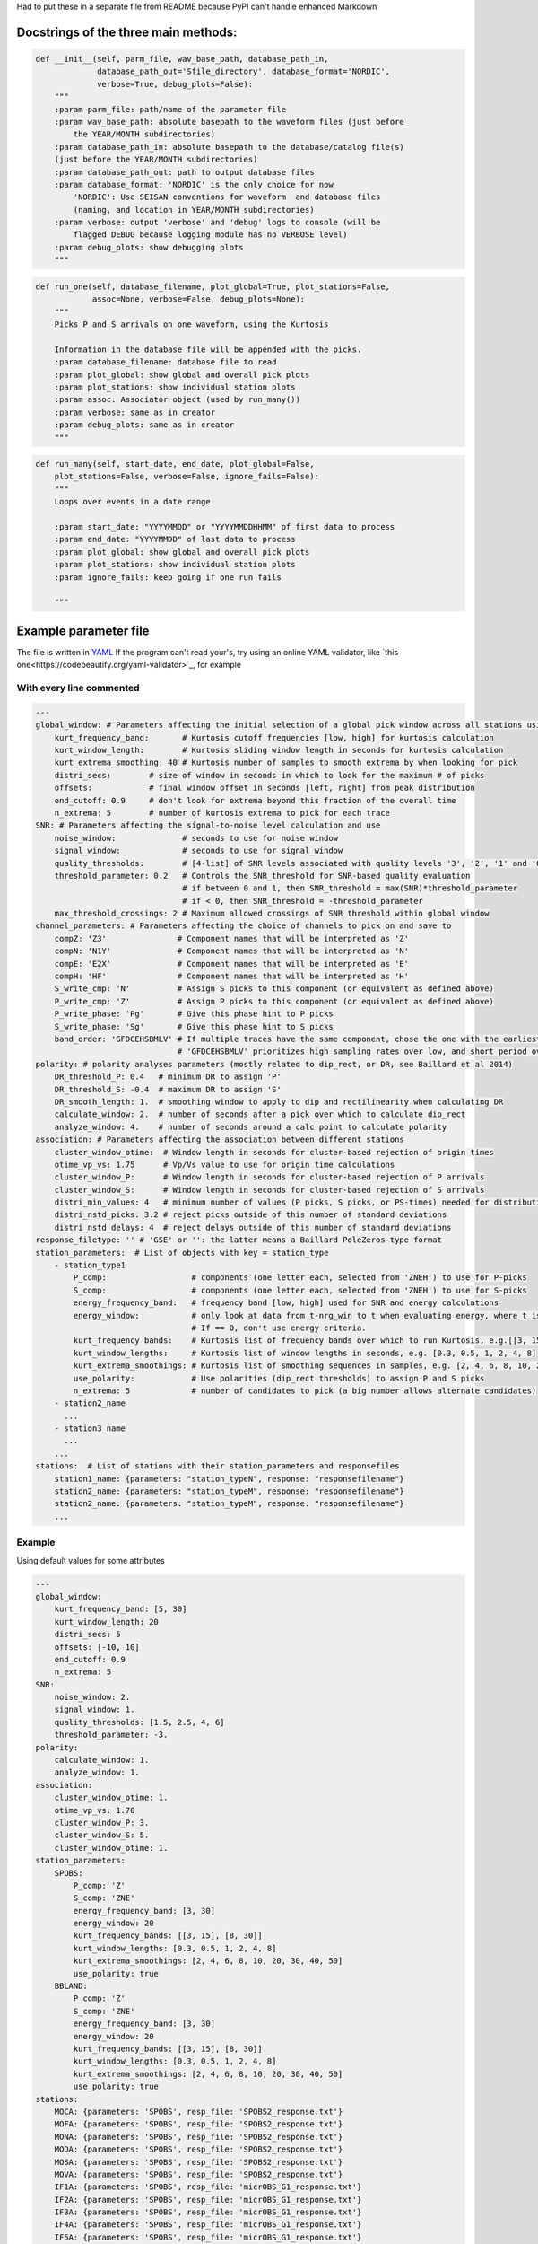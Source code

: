 Had to put these in a separate file from README because PyPI can't handle
enhanced Markdown

Docstrings of the three main methods:
========================================


.. code:: python

    def __init__(self, parm_file, wav_base_path, database_path_in,
                 database_path_out='Sfile_directory', database_format='NORDIC',
                 verbose=True, debug_plots=False):
        """
        :param parm_file: path/name of the parameter file
        :param wav_base_path: absolute basepath to the waveform files (just before
            the YEAR/MONTH subdirectories)
        :param database_path_in: absolute basepath to the database/catalog file(s)
        (just before the YEAR/MONTH subdirectories)
        :param database_path_out: path to output database files
        :param database_format: 'NORDIC' is the only choice for now
            'NORDIC': Use SEISAN conventions for waveform  and database files
            (naming, and location in YEAR/MONTH subdirectories)
        :param verbose: output 'verbose' and 'debug' logs to console (will be 
            flagged DEBUG because logging module has no VERBOSE level)
        :param debug_plots: show debugging plots
        """

.. code:: python

    def run_one(self, database_filename, plot_global=True, plot_stations=False,
                assoc=None, verbose=False, debug_plots=None):
        """
        Picks P and S arrivals on one waveform, using the Kurtosis
    
        Information in the database file will be appended with the picks.
        :param database_filename: database file to read
        :param plot_global: show global and overall pick plots
        :param plot_stations: show individual station plots
        :param assoc: Associator object (used by run_many())
        :param verbose: same as in creator
        :param debug_plots: same as in creator
        """
.. code:: python

    def run_many(self, start_date, end_date, plot_global=False,
        plot_stations=False, verbose=False, ignore_fails=False):
        """
        Loops over events in a date range
    
        :param start_date: "YYYYMMDD" or "YYYYMMDDHHMM" of first data to process
        :param end_date: "YYYYMMDD" of last data to process
        :param plot_global: show global and overall pick plots
        :param plot_stations: show individual station plots
        :param ignore_fails: keep going if one run fails
        
        """

Example parameter file
========================================
The file is written in 
`YAML <https://tools.ietf.org/id/draft-pbryan-zyp-json-ref-03.html>`_
If the program can't read your's, try using an online YAML validator, like
`this one<https://codebeautify.org/yaml-validator>`_, for example

With every line commented
-------------------------------

.. code:: yaml

    ---
    global_window: # Parameters affecting the initial selection of a global pick window across all stations using the distribution of kurtosis extrema)
        kurt_frequency_band:       # Kurtosis cutoff frequencies [low, high] for kurtosis calculation
        kurt_window_length:        # Kurtosis sliding window length in seconds for kurtosis calculation
        kurt_extrema_smoothing: 40 # Kurtosis number of samples to smooth extrema by when looking for pick
        distri_secs:        # size of window in seconds in which to look for the maximum # of picks
        offsets:            # final window offset in seconds [left, right] from peak distribution
        end_cutoff: 0.9     # don't look for extrema beyond this fraction of the overall time
        n_extrema: 5        # number of kurtosis extrema to pick for each trace
    SNR: # Parameters affecting the signal-to-noise level calculation and use
        noise_window:              # seconds to use for noise window
        signal_window:             # seconds to use for signal_window
        quality_thresholds:        # [4-list] of SNR levels associated with quality levels '3', '2', '1' and '0'
        threshold_parameter: 0.2   # Controls the SNR_threshold for SNR-based quality evaluation
                                   # if between 0 and 1, then SNR_threshold = max(SNR)*threshold_parameter
                                   # if < 0, then SNR_threshold = -threshold_parameter
        max_threshold_crossings: 2 # Maximum allowed crossings of SNR threshold within global window
    channel_parameters: # Parameters affecting the choice of channels to pick on and save to
        compZ: 'Z3'               # Component names that will be interpreted as 'Z'
        compN: 'N1Y'              # Component names that will be interpreted as 'N'
        compE: 'E2X'              # Component names that will be interpreted as 'E'
        compH: 'HF'               # Component names that will be interpreted as 'H'
        S_write_cmp: 'N'          # Assign S picks to this component (or equivalent as defined above)
        P_write_cmp: 'Z'          # Assign P picks to this component (or equivalent as defined above)
        P_write_phase: 'Pg'       # Give this phase hint to P picks
        S_write_phase: 'Sg'       # Give this phase hint to S picks
        band_order: 'GFDCEHSBMLV' # If multiple traces have the same component, chose the one with the earliest listed band code
                                  # 'GFDCEHSBMLV' prioritizes high sampling rates over low, and short period over broadband
    polarity: # polarity analyses parameters (mostly related to dip_rect, or DR, see Baillard et al 2014)
        DR_threshold_P: 0.4   # minimum DR to assign 'P'
        DR_threshold_S: -0.4  # maximum DR to assign 'S'
        DR_smooth_length: 1.  # smoothing window to apply to dip and rectilinearity when calculating DR
        calculate_window: 2.  # number of seconds after a pick over which to calculate dip_rect
        analyze_window: 4.    # number of seconds around a calc point to calculate polarity
    association: # Parameters affecting the association between different stations
        cluster_window_otime:  # Window length in seconds for cluster-based rejection of origin times
        otime_vp_vs: 1.75      # Vp/Vs value to use for origin time calculations
        cluster_window_P:      # Window length in seconds for cluster-based rejection of P arrivals
        cluster_window_S:      # Window length in seconds for cluster-based rejection of S arrivals
        distri_min_values: 4   # minimum number of values (P picks, S picks, or PS-times) needed for distribution-based rejection
        distri_nstd_picks: 3.2 # reject picks outside of this number of standard deviations
        distri_nstd_delays: 4  # reject delays outside of this number of standard deviations
    response_filetype: '' # 'GSE' or '': the latter means a Baillard PoleZeros-type format
    station_parameters:  # List of objects with key = station_type
        - station_type1
            P_comp:                  # components (one letter each, selected from 'ZNEH') to use for P-picks
            S_comp:                  # components (one letter each, selected from 'ZNEH') to use for S-picks
            energy_frequency_band:   # frequency band [low, high] used for SNR and energy calculations
            energy_window:           # only look at data from t-nrg_win to t when evaluating energy, where t is the time of the peak waveform energy.
                                     # If == 0, don't use energy criteria.
            kurt_frequency bands:    # Kurtosis list of frequency bands over which to run Kurtosis, e.g.[[3, 15], [8, 30]]
            kurt_window_lengths:     # Kurtosis list of window lengths in seconds, e.g. [0.3, 0.5, 1, 2, 4, 8]
            kurt_extrema_smoothings: # Kurtosis list of smoothing sequences in samples, e.g. [2, 4, 6, 8, 10, 20, 30, 40, 50]
            use_polarity:            # Use polarities (dip_rect thresholds) to assign P and S picks
            n_extrema: 5             # number of candidates to pick (a big number allows alternate candidates)
        - station2_name
          ...
        - station3_name
          ...
        ...
    stations:  # List of stations with their station_parameters and responsefiles
        station1_name: {parameters: "station_typeN", response: "responsefilename"}
        station2_name: {parameters: "station_typeM", response: "responsefilename"}
        station2_name: {parameters: "station_typeM", response: "responsefilename"}
        ...    

Example
-------------------------------
Using default values for some attributes

.. code:: yaml

    ---
    global_window:
        kurt_frequency_band: [5, 30]
        kurt_window_length: 20
        distri_secs: 5
        offsets: [-10, 10]
        end_cutoff: 0.9
        n_extrema: 5
    SNR:
        noise_window: 2.
        signal_window: 1.
        quality_thresholds: [1.5, 2.5, 4, 6]
        threshold_parameter: -3.
    polarity:
        calculate_window: 1.
        analyze_window: 1.
    association:
        cluster_window_otime: 1.
        otime_vp_vs: 1.70
        cluster_window_P: 3.
        cluster_window_S: 5.
        cluster_window_otime: 1.
    station_parameters:
        SPOBS:
            P_comp: 'Z'
            S_comp: 'ZNE'
            energy_frequency_band: [3, 30]
            energy_window: 20
            kurt_frequency_bands: [[3, 15], [8, 30]]
            kurt_window_lengths: [0.3, 0.5, 1, 2, 4, 8]
            kurt_extrema_smoothings: [2, 4, 6, 8, 10, 20, 30, 40, 50]
            use_polarity: true
        BBLAND:
            P_comp: 'Z'
            S_comp: 'ZNE'
            energy_frequency_band: [3, 30]
            energy_window: 20
            kurt_frequency_bands: [[3, 15], [8, 30]]
            kurt_window_lengths: [0.3, 0.5, 1, 2, 4, 8]
            kurt_extrema_smoothings: [2, 4, 6, 8, 10, 20, 30, 40, 50]
            use_polarity: true
    stations:
        MOCA: {parameters: 'SPOBS', resp_file: 'SPOBS2_response.txt'}
        MOFA: {parameters: 'SPOBS', resp_file: 'SPOBS2_response.txt'}
        MONA: {parameters: 'SPOBS', resp_file: 'SPOBS2_response.txt'}
        MODA: {parameters: 'SPOBS', resp_file: 'SPOBS2_response.txt'}
        MOSA: {parameters: 'SPOBS', resp_file: 'SPOBS2_response.txt'}
        MOVA: {parameters: 'SPOBS', resp_file: 'SPOBS2_response.txt'}
        IF1A: {parameters: 'SPOBS', resp_file: 'micrOBS_G1_response.txt'}
        IF2A: {parameters: 'SPOBS', resp_file: 'micrOBS_G1_response.txt'}
        IF3A: {parameters: 'SPOBS', resp_file: 'micrOBS_G1_response.txt'}
        IF4A: {parameters: 'SPOBS', resp_file: 'micrOBS_G1_response.txt'}
        IF5A: {parameters: 'SPOBS', resp_file: 'micrOBS_G1_response.txt'}
        IF6A: {parameters: 'SPOBS', resp_file: 'micrOBS_G1_response.txt'}
        IF7A: {parameters: 'SPOBS', resp_file: 'micrOBS_G1_response.txt'}
        IF8A: {parameters: 'SPOBS', resp_file: 'micrOBS_G1_response.txt'}
        IF1B: {parameters: 'SPOBS', resp_file: 'micrOBS_G1_response.txt'}
        IF2B: {parameters: 'SPOBS', resp_file: 'micrOBS_G1_response.txt'}
        IF3B: {parameters: 'SPOBS', resp_file: 'micrOBS_G1_response.txt'}
        IF4B: {parameters: 'SPOBS', resp_file: 'micrOBS_G1_response.txt'}
        IF5B: {parameters: 'SPOBS', resp_file: 'micrOBS_G1_response.txt'}
        IF6B: {parameters: 'SPOBS', resp_file: 'micrOBS_G1_response.txt'}
        IF7B: {parameters: 'SPOBS', resp_file: 'micrOBS_G1_response.txt'}
        IF8B: {parameters: 'SPOBS', resp_file: 'micrOBS_G1_response.txt'}
        KNKL: {parameters: 'BBLAND', resp_file: 'KNKL_BBOBS1_1.response.txt'}
